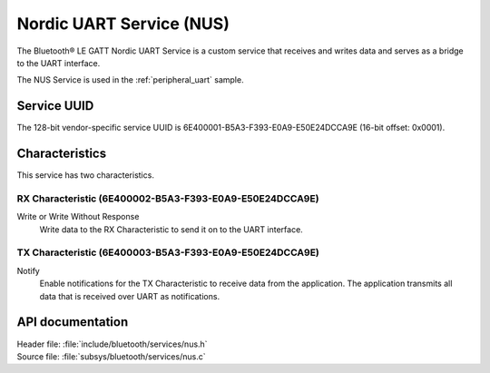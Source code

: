 .. _nus_service_readme:

Nordic UART Service (NUS)
#########################

The Bluetooth® LE GATT Nordic UART Service is a custom service that receives and writes data and serves as a bridge to the UART interface.

The NUS Service is used in the :ref:`peripheral_uart` sample.

Service UUID
************

The 128-bit vendor-specific service UUID is 6E400001-B5A3-F393-E0A9-E50E24DCCA9E  (16-bit offset: 0x0001).

Characteristics
***************

This service has two characteristics.

RX Characteristic (6E400002-B5A3-F393-E0A9-E50E24DCCA9E)
========================================================

Write or Write Without Response
   Write data to the RX Characteristic to send it on to the UART interface.

TX Characteristic (6E400003-B5A3-F393-E0A9-E50E24DCCA9E)
========================================================

Notify
   Enable notifications for the TX Characteristic to receive data from the application.
   The application transmits all data that is received over UART as notifications.


API documentation
*****************

| Header file: :file:`include/bluetooth/services/nus.h`
| Source file: :file:`subsys/bluetooth/services/nus.c`

.. doxygengroup:: bt_nus
   :project: nrf
   :members:
